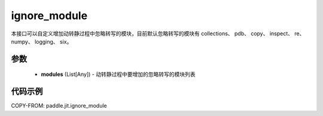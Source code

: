 .. _cn_api_paddle_jit_ignore_module:

ignore_module
-------------------------------

.. py:function:: paddle.jit.ignore_module(modules)

本接口可以自定义增加动转静过程中忽略转写的模块，目前默认忽略转写的模块有 collections、 pdb、 copy、 inspect、 re、 numpy、 logging、 six。

参数
::::::::::::

    - **modules** (List[Any]) - 动转静过程中要增加的忽略转写的模块列表

代码示例
::::::::::::

COPY-FROM: paddle.jit.ignore_module
